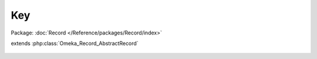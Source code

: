 ---
Key
---

Package: :doc:`Record </Reference/packages/Record/index>`

.. php:class:: Key

extends :php:class:`Omeka_Record_AbstractRecord`

    .. php:attr:: user_id

    .. php:attr:: label

    .. php:attr:: key

    .. php:attr:: ip

    .. php:attr:: accessed
